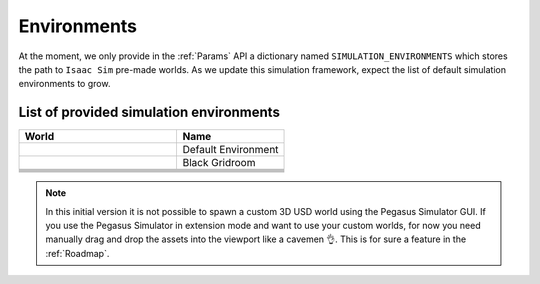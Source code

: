 Environments
============

At the moment, we only provide in the :ref:`Params` API a dictionary named ``SIMULATION_ENVIRONMENTS``
which stores the path to ``Isaac Sim`` pre-made worlds. As we update this simulation framework, expect
the list of default simulation environments to grow.

List of provided simulation environments
~~~~~~~~~~~~~~~~~~~~~~~~~~~~~~~~~~~~~~~~

.. table::
    :widths: 25 17 

    +---------------------------+-------------------------+
    | World                     | Name                    |
    +===========================+=========================+
    | |default_environment|     | Default Environment     |
    +---------------------------+-------------------------+
    | |black_gridroom|          | Black Gridroom          |
    +---------------------------+-------------------------+
    |                           |                         |
    +---------------------------+-------------------------+
    |                           |                         |
    +---------------------------+-------------------------+
    |                           |                         |
    +---------------------------+-------------------------+
    |                           |                         |
    +---------------------------+-------------------------+
    |                           |                         |
    +---------------------------+-------------------------+

.. note::

    In this initial version it is not possible to spawn a custom 3D USD world using the Pegasus Simulator GUI. 
    If you use the Pegasus Simulator in extension mode and want to use your custom worlds, for now you need
    manually drag and drop the assets into the viewport like a cavemen 👌️. This is for sure a feature in the :ref:`Roadmap`.

.. Definition of the image alias
.. |default_environment| image:: /_static/worlds/Default\ Environment.png
.. |black_gridroom| image:: /_static/worlds/Black\ Gridroom.png